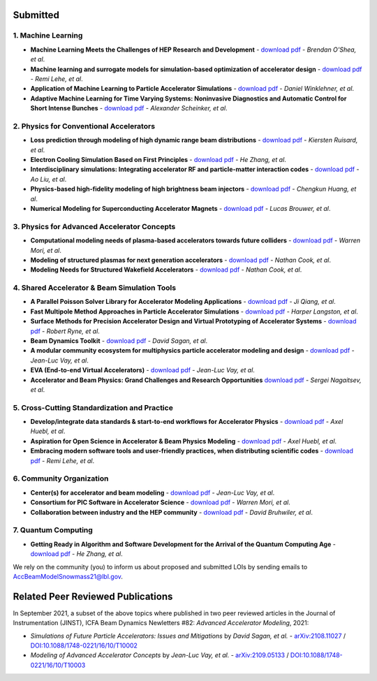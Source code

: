 .. _loi-submitted:

Submitted
=========

1. Machine Learning
-------------------
- **Machine Learning Meets the Challenges of HEP Research and Development** - `download pdf <https://www.snowmass21.org/docs/files/summaries/AF/SNOWMASS21-AF6_AF4-CompF3_CompF2_Brendan_OShea-165.pdf>`__ - *Brendan O'Shea, et al*.

- **Machine learning and surrogate models for simulation-based optimization of accelerator design** - `download pdf <https://www.snowmass21.org/docs/files/summaries/CompF/SNOWMASS21-CompF2_CompF3-AF1_AF6_Lehe-075.pdf>`__ - *Remi Lehe, et al*.

- **Application of Machine Learning to Particle Accelerator Simulations** - `download pdf <https://www.snowmass21.org/docs/files/summaries/CompF/SNOWMASS21-CompF3_CompF0-AF1_AF0_Winklehner-108.pdf>`__ - *Daniel Winklehner, et al*.

- **Adaptive Machine Learning for Time Varying Systems: Noninvasive Diagnostics and Automatic Control for Short Intense Bunches** - `download pdf <https://www.snowmass21.org/docs/files/summaries/AF/SNOWMASS21-AF1_AF4_Alexander_Scheinker,_ascheink@lanl.gov-029.pdf>`__ - *Alexander Scheinker, et al*.

2. Physics for Conventional Accelerators
----------------------------------------
- **Loss prediction through modeling of high dynamic range beam distributions** - `download pdf <https://www.snowmass21.org/docs/files/summaries/AF/SNOWMASS21-AF1_AF2_Kiersten_Ruisard-145.pdf>`__ - *Kiersten Ruisard, et al*.

- **Electron Cooling Simulation Based on First Principles** - `download pdf <https://www.snowmass21.org/docs/files/summaries/CompF/SNOWMASS21-CompF2_CompF0_HeZhang-073.pdf>`__ - *He Zhang, et al*.

- **Interdisciplinary simulations: Integrating accelerator RF and particle-matter interaction codes** - `download pdf <https://www.snowmass21.org/docs/files/summaries/CompF/SNOWMASS21-CompF2_CompF0_Ao_Liu-090.pdf>`__ - *Ao Liu, et al*.

- **Physics-based high-fidelity modeling of high brightness beam injectors** - `download pdf <https://www.snowmass21.org/docs/files/summaries/AF/SNOWMASS21-AF7_AF1-CompF2_CompF0_Huang-183.pdf>`__ - *Chengkun Huang, et al*.

- **Numerical Modeling for Superconducting Accelerator Magnets** - `download pdf <https://www.snowmass21.org/docs/files/summaries/CompF/SNOWMASS21-CompF2_CompF0-AF7_AF0-027.pdf>`__ - *Lucas Brouwer, et al*.

3. Physics for Advanced Accelerator Concepts
--------------------------------------------
- **Computational modeling needs of plasma-based accelerators towards future colliders** - `download pdf <https://www.snowmass21.org/docs/files/summaries/AF/SNOWMASS21-AF1_AF6_Mori-218.pdf>`__ - *Warren Mori, et al*.

- **Modeling of structured plasmas for next generation accelerators** - `download pdf <https://www.snowmass21.org/docs/files/summaries/CompF/SNOWMASS21-CompF2_CompF0-AF6_AF0_Nathan_Cook-099.pdf>`__ - *Nathan Cook, et al*.

- **Modeling Needs for Structured Wakefield Accelerators** - `download pdf <https://www.snowmass21.org/docs/files/summaries/CompF/SNOWMASS21-CompF2_CompF0_Cook-110.pdf>`__ - *Nathan Cook, et al*.

4. Shared Accelerator & Beam Simulation Tools
--------------------------------------------------------
- **A Parallel Poisson Solver Library for Accelerator Modeling Applications** - `download pdf <https://www.snowmass21.org/docs/files/summaries/CompF/SNOWMASS21-CompF2_CompF0-050.pdf>`__ - *Ji Qiang, et al*.

- **Fast Multipole Method Approaches in Particle Accelerator Simulations** - `download pdf <https://www.snowmass21.org/docs/files/summaries/CompF/SNOWMASS21-CompF2_CompF1_Harper_Langston-018.pdf>`__ - *Harper Langston, et al*.

- **Surface Methods for Precision Accelerator Design and Virtual Prototyping of Accelerator Systems** - `download pdf <https://www.snowmass21.org/docs/files/summaries/CompF/SNOWMASS21-CompF2_CompF0_Robert_Ryne-071.pdf>`__ - *Robert Ryne, et al*.

- **Beam Dynamics Toolkit** - `download pdf <https://www.snowmass21.org/docs/files/summaries/CompF/SNOWMASS21-CompF2_CompF0_Sagan-077.pdf>`__ - *David Sagan, et al*.

- **A modular community ecosystem for multiphysics particle accelerator modeling and design** - `download pdf <https://www.snowmass21.org/docs/files/summaries/CompF/SNOWMASS21-CompF2_CompF0-AF1_AF0_Vay-070.pdf>`__ - *Jean-Luc Vay, et al*.

- **EVA (End-to-end Virtual Accelerators)** - `download pdf <https://www.snowmass21.org/docs/files/summaries/CompF/SNOWMASS21-CompF2_CompF0-AF1_AF0_Vay-067.pdf>`__ - *Jean-Luc Vay, et al*.

- **Accelerator and Beam Physics: Grand Challenges and Research Opportunities** `download pdf <https://www.snowmass21.org/docs/files/summaries/AF/SNOWMASS21-AF1_AF7_S_Nagaitsev-056.pdf>`__ - *Sergei Nagaitsev, et al*.

5. Cross-Cutting Standardization and Practice
---------------------------------------------
- **Develop/integrate data standards & start-to-end workflows for Accelerator Physics** - `download pdf <https://www.snowmass21.org/docs/files/summaries/CompF/SNOWMASS21-CompF2_CompF7-AF1_AF0_Huebl-079.pdf>`__ - *Axel Huebl, et al*.

- **Aspiration for Open Science in Accelerator & Beam Physics Modeling** - `download pdf <https://www.snowmass21.org/docs/files/summaries/CompF/SNOWMASS21-CompF2_CompF7-AF1_AF0_Huebl-081.pdf>`__ - *Axel Huebl, et al*.

- **Embracing modern software tools and user-friendly practices, when distributing scientific codes** - `download pdf <https://www.snowmass21.org/docs/files/summaries/CompF/SNOWMASS21-CompF2_CompF0_Lehe-076.pdf>`__ - *Remi Lehe, et al*.

6. Community Organization
-------------------------
- **Center(s) for accelerator and beam modeling** - `download pdf <https://www.snowmass21.org/docs/files/summaries/CompF/SNOWMASS21-CompF2_CompF0-AF1_AF0_Vay-069.pdf>`__ - *Jean-Luc Vay, et al*.

- **Consortium for PIC Software in Accelerator Science** - `download pdf <https://www.snowmass21.org/docs/files/summaries/CompF/SNOWMASS21-CompF2_CompF0-AF6_AF1_tsung-082.pdf>`__ - *Warren Mori, et al*.

- **Collaboration between industry and the HEP community** - `download pdf <https://www.snowmass21.org/docs/files/summaries/CommF/SNOWMASS21-CommF1_CommF0-AF0_AF1_Bruhwiler-066.pdf>`__ - *David Bruhwiler, et al*.

7. Quantum Computing
--------------------
- **Getting Ready in Algorithm and Software Development for the Arrival of the Quantum Computing Age** - `download pdf <https://www.snowmass21.org/docs/files/summaries/CompF/SNOWMASS21-CompF2_CompF0_HeZhang-072.pdf>`__ - *He Zhang, et al*.


We rely on the community (you) to inform us about proposed and submitted LOIs by sending emails to AccBeamModelSnowmass21@lbl.gov.


.. _loi-related-papers:

Related Peer Reviewed Publications
==================================

In September 2021, a subset of the above topics where published in two peer reviewed articles in the Journal of Instrumentation (JINST), ICFA Beam Dynamics Newletters #82: *Advanced Accelerator Modeling*, 2021:

- *Simulations of Future Particle Accelerators: Issues and Mitigations* by *David Sagan, et al.* - `arXiv:2108.11027 <https://arxiv.org/abs/2108.11027>`_ / `DOI:10.1088/1748-0221/16/10/T10002 <https://doi.org/10.1088/1748-0221/16/10/T10002>`_
- *Modeling of Advanced Accelerator Concepts* by *Jean-Luc Vay, et al.* - `arXiv:2109.05133 <https://arxiv.org/abs/2109.05133>`_ / `DOI:10.1088/1748-0221/16/10/T10003 <https://doi.org/10.1088/1748-0221/16/10/T10003>`_
